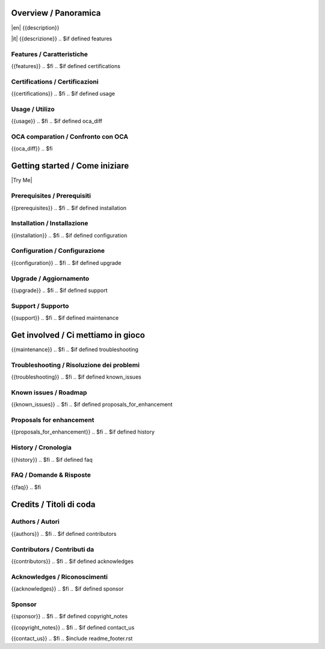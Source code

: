 .. $include readme_header.rst

Overview / Panoramica
=====================

|en| {{description}}

|it| {{descrizione}}
.. $if defined features

Features / Caratteristiche
--------------------------

{{features}}
.. $fi
.. $if defined certifications

Certifications / Certificazioni
-------------------------------

{{certifications}}
.. $fi
.. $if defined usage

Usage / Utilizo
---------------

{{usage}}
.. $fi
.. $if defined oca_diff

OCA comparation / Confronto con OCA
-----------------------------------

{{oca_diff}}
.. $fi


Getting started / Come iniziare
===============================

|Try Me|

.. $if defined prerequisites

Prerequisites / Prerequisiti
----------------------------

{{prerequisites}}
.. $fi
.. $if defined installation

Installation / Installazione
----------------------------

{{installation}}
.. $fi
.. $if defined configuration

Configuration / Configurazione
------------------------------

{{configuration}}
.. $fi
.. $if defined upgrade

Upgrade / Aggiornamento
-----------------------

{{upgrade}}
.. $fi
.. $if defined support

Support / Supporto
------------------

{{support}}
.. $fi
.. $if defined maintenance


Get involved / Ci mettiamo in gioco
===================================

{{maintenance}}
.. $fi
.. $if defined troubleshooting

Troubleshooting / Risoluzione dei problemi
------------------------------------------

{{troubleshooting}}
.. $fi
.. $if defined known_issues

Known issues / Roadmap
----------------------

{{known_issues}}
.. $fi
.. $if defined proposals_for_enhancement

Proposals for enhancement
--------------------------

{{proposals_for_enhancement}}
.. $fi
.. $if defined history

History / Cronologia
--------------------

{{history}}
.. $fi
.. $if defined faq

FAQ / Domande & Risposte
------------------------

{{faq}}
.. $fi


Credits / Titoli di coda
========================

.. $if defined authors
Authors / Autori
-----------------

{{authors}}
.. $fi
.. $if defined contributors

Contributors / Contributi da
----------------------------

{{contributors}}
.. $fi
.. $if defined acknowledges

Acknowledges / Riconoscimenti
-----------------------------

{{acknowledges}}
.. $fi
.. $if defined sponsor

Sponsor
-------

{{sponsor}}
.. $fi
.. $if defined copyright_notes

{{copyright_notes}}
.. $fi
.. $if defined contact_us

{{contact_us}}
.. $fi
.. $include readme_footer.rst